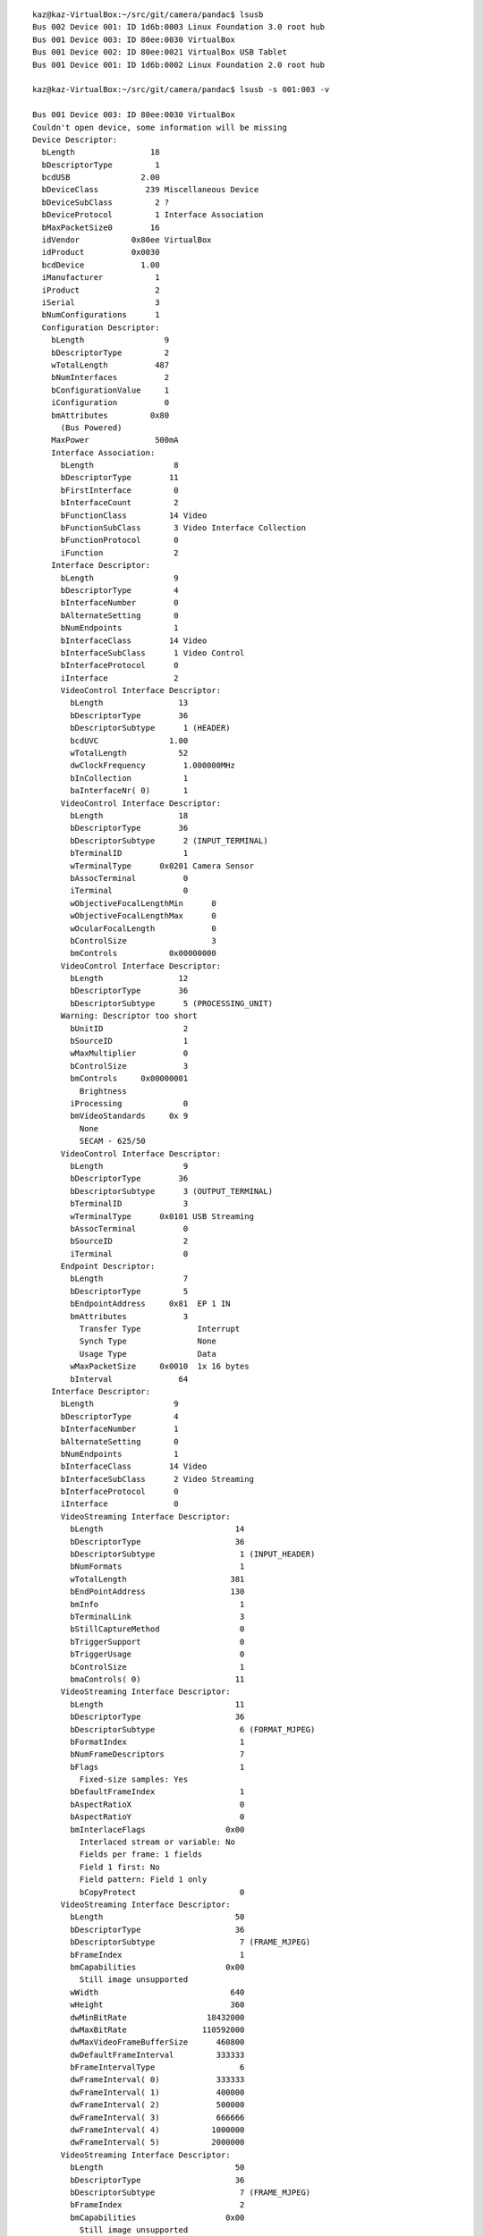 ::

  kaz@kaz-VirtualBox:~/src/git/camera/pandac$ lsusb
  Bus 002 Device 001: ID 1d6b:0003 Linux Foundation 3.0 root hub
  Bus 001 Device 003: ID 80ee:0030 VirtualBox
  Bus 001 Device 002: ID 80ee:0021 VirtualBox USB Tablet
  Bus 001 Device 001: ID 1d6b:0002 Linux Foundation 2.0 root hub

  kaz@kaz-VirtualBox:~/src/git/camera/pandac$ lsusb -s 001:003 -v

  Bus 001 Device 003: ID 80ee:0030 VirtualBox
  Couldn't open device, some information will be missing
  Device Descriptor:
    bLength                18
    bDescriptorType         1
    bcdUSB               2.00
    bDeviceClass          239 Miscellaneous Device
    bDeviceSubClass         2 ?
    bDeviceProtocol         1 Interface Association
    bMaxPacketSize0        16
    idVendor           0x80ee VirtualBox
    idProduct          0x0030
    bcdDevice            1.00
    iManufacturer           1
    iProduct                2
    iSerial                 3
    bNumConfigurations      1
    Configuration Descriptor:
      bLength                 9
      bDescriptorType         2
      wTotalLength          487
      bNumInterfaces          2
      bConfigurationValue     1
      iConfiguration          0
      bmAttributes         0x80
        (Bus Powered)
      MaxPower              500mA
      Interface Association:
        bLength                 8
        bDescriptorType        11
        bFirstInterface         0
        bInterfaceCount         2
        bFunctionClass         14 Video
        bFunctionSubClass       3 Video Interface Collection
        bFunctionProtocol       0
        iFunction               2
      Interface Descriptor:
        bLength                 9
        bDescriptorType         4
        bInterfaceNumber        0
        bAlternateSetting       0
        bNumEndpoints           1
        bInterfaceClass        14 Video
        bInterfaceSubClass      1 Video Control
        bInterfaceProtocol      0
        iInterface              2
        VideoControl Interface Descriptor:
          bLength                13
          bDescriptorType        36
          bDescriptorSubtype      1 (HEADER)
          bcdUVC               1.00
          wTotalLength           52
          dwClockFrequency        1.000000MHz
          bInCollection           1
          baInterfaceNr( 0)       1
        VideoControl Interface Descriptor:
          bLength                18
          bDescriptorType        36
          bDescriptorSubtype      2 (INPUT_TERMINAL)
          bTerminalID             1
          wTerminalType      0x0201 Camera Sensor
          bAssocTerminal          0
          iTerminal               0
          wObjectiveFocalLengthMin      0
          wObjectiveFocalLengthMax      0
          wOcularFocalLength            0
          bControlSize                  3
          bmControls           0x00000000
        VideoControl Interface Descriptor:
          bLength                12
          bDescriptorType        36
          bDescriptorSubtype      5 (PROCESSING_UNIT)
        Warning: Descriptor too short
          bUnitID                 2
          bSourceID               1
          wMaxMultiplier          0
          bControlSize            3
          bmControls     0x00000001
            Brightness
          iProcessing             0
          bmVideoStandards     0x 9
            None
            SECAM - 625/50
        VideoControl Interface Descriptor:
          bLength                 9
          bDescriptorType        36
          bDescriptorSubtype      3 (OUTPUT_TERMINAL)
          bTerminalID             3
          wTerminalType      0x0101 USB Streaming
          bAssocTerminal          0
          bSourceID               2
          iTerminal               0
        Endpoint Descriptor:
          bLength                 7
          bDescriptorType         5
          bEndpointAddress     0x81  EP 1 IN
          bmAttributes            3
            Transfer Type            Interrupt
            Synch Type               None
            Usage Type               Data
          wMaxPacketSize     0x0010  1x 16 bytes
          bInterval              64
      Interface Descriptor:
        bLength                 9
        bDescriptorType         4
        bInterfaceNumber        1
        bAlternateSetting       0
        bNumEndpoints           1
        bInterfaceClass        14 Video
        bInterfaceSubClass      2 Video Streaming
        bInterfaceProtocol      0
        iInterface              0
        VideoStreaming Interface Descriptor:
          bLength                            14
          bDescriptorType                    36
          bDescriptorSubtype                  1 (INPUT_HEADER)
          bNumFormats                         1
          wTotalLength                      381
          bEndPointAddress                  130
          bmInfo                              1
          bTerminalLink                       3
          bStillCaptureMethod                 0
          bTriggerSupport                     0
          bTriggerUsage                       0
          bControlSize                        1
          bmaControls( 0)                    11
        VideoStreaming Interface Descriptor:
          bLength                            11
          bDescriptorType                    36
          bDescriptorSubtype                  6 (FORMAT_MJPEG)
          bFormatIndex                        1
          bNumFrameDescriptors                7
          bFlags                              1
            Fixed-size samples: Yes
          bDefaultFrameIndex                  1
          bAspectRatioX                       0
          bAspectRatioY                       0
          bmInterlaceFlags                 0x00
            Interlaced stream or variable: No
            Fields per frame: 1 fields
            Field 1 first: No
            Field pattern: Field 1 only
            bCopyProtect                      0
        VideoStreaming Interface Descriptor:
          bLength                            50
          bDescriptorType                    36
          bDescriptorSubtype                  7 (FRAME_MJPEG)
          bFrameIndex                         1
          bmCapabilities                   0x00
            Still image unsupported
          wWidth                            640
          wHeight                           360
          dwMinBitRate                 18432000
          dwMaxBitRate                110592000
          dwMaxVideoFrameBufferSize      460800
          dwDefaultFrameInterval         333333
          bFrameIntervalType                  6
          dwFrameInterval( 0)            333333
          dwFrameInterval( 1)            400000
          dwFrameInterval( 2)            500000
          dwFrameInterval( 3)            666666
          dwFrameInterval( 4)           1000000
          dwFrameInterval( 5)           2000000
        VideoStreaming Interface Descriptor:
          bLength                            50
          bDescriptorType                    36
          bDescriptorSubtype                  7 (FRAME_MJPEG)
          bFrameIndex                         2
          bmCapabilities                   0x00
            Still image unsupported
          wWidth                           1920
          wHeight                          1080
          dwMinBitRate                165888000
          dwMaxBitRate                995328000
          dwMaxVideoFrameBufferSize     4147200
          dwDefaultFrameInterval         333333
          bFrameIntervalType                  6
          dwFrameInterval( 0)            333333
          dwFrameInterval( 1)            400000
          dwFrameInterval( 2)            500000
          dwFrameInterval( 3)            666666
          dwFrameInterval( 4)           1000000
          dwFrameInterval( 5)           2000000
        VideoStreaming Interface Descriptor:
          bLength                            50
          bDescriptorType                    36
          bDescriptorSubtype                  7 (FRAME_MJPEG)
          bFrameIndex                         3
          bmCapabilities                   0x00
            Still image unsupported
          wWidth                           1280
          wHeight                           720
          dwMinBitRate                 73728000
          dwMaxBitRate                442368000
          dwMaxVideoFrameBufferSize     1843200
          dwDefaultFrameInterval         333333
          bFrameIntervalType                  6
          dwFrameInterval( 0)            333333
          dwFrameInterval( 1)            400000
          dwFrameInterval( 2)            500000
          dwFrameInterval( 3)            666666
          dwFrameInterval( 4)           1000000
          dwFrameInterval( 5)           2000000
        VideoStreaming Interface Descriptor:
          bLength                            50
          bDescriptorType                    36
          bDescriptorSubtype                  7 (FRAME_MJPEG)
          bFrameIndex                         4
          bmCapabilities                   0x00
            Still image unsupported
          wWidth                            640
          wHeight                           480
          dwMinBitRate                 24576000
          dwMaxBitRate                147456000
          dwMaxVideoFrameBufferSize      614400
          dwDefaultFrameInterval         333333
          bFrameIntervalType                  6
          dwFrameInterval( 0)            333333
          dwFrameInterval( 1)            400000
          dwFrameInterval( 2)            500000
          dwFrameInterval( 3)            666666
          dwFrameInterval( 4)           1000000
          dwFrameInterval( 5)           2000000
        VideoStreaming Interface Descriptor:
          bLength                            50
          bDescriptorType                    36
          bDescriptorSubtype                  7 (FRAME_MJPEG)
          bFrameIndex                         5
          bmCapabilities                   0x00
            Still image unsupported
          wWidth                            352
          wHeight                           288
          dwMinBitRate                  8110080
          dwMaxBitRate                 48660480
          dwMaxVideoFrameBufferSize      202752
          dwDefaultFrameInterval         333333
          bFrameIntervalType                  6
          dwFrameInterval( 0)            333333
          dwFrameInterval( 1)            400000
          dwFrameInterval( 2)            500000
          dwFrameInterval( 3)            666666
          dwFrameInterval( 4)           1000000
          dwFrameInterval( 5)           2000000
        VideoStreaming Interface Descriptor:
          bLength                            50
          bDescriptorType                    36
          bDescriptorSubtype                  7 (FRAME_MJPEG)
          bFrameIndex                         6
          bmCapabilities                   0x00
            Still image unsupported
          wWidth                            320
          wHeight                           240
          dwMinBitRate                  6144000
          dwMaxBitRate                 36864000
          dwMaxVideoFrameBufferSize      153600
          dwDefaultFrameInterval         333333
          bFrameIntervalType                  6
          dwFrameInterval( 0)            333333
          dwFrameInterval( 1)            400000
          dwFrameInterval( 2)            500000
          dwFrameInterval( 3)            666666
          dwFrameInterval( 4)           1000000
          dwFrameInterval( 5)           2000000
        VideoStreaming Interface Descriptor:
          bLength                            50
          bDescriptorType                    36
          bDescriptorSubtype                  7 (FRAME_MJPEG)
          bFrameIndex                         7
          bmCapabilities                   0x00
            Still image unsupported
          wWidth                            176
          wHeight                           144
          dwMinBitRate                  2027520
          dwMaxBitRate                 12165120
          dwMaxVideoFrameBufferSize       50688
          dwDefaultFrameInterval         333333
          bFrameIntervalType                  6
          dwFrameInterval( 0)            333333
          dwFrameInterval( 1)            400000
          dwFrameInterval( 2)            500000
          dwFrameInterval( 3)            666666
          dwFrameInterval( 4)           1000000
          dwFrameInterval( 5)           2000000
        VideoStreaming Interface Descriptor:
          bLength                             6
          bDescriptorType                    36
          bDescriptorSubtype                 13 (COLORFORMAT)
          bColorPrimaries                     1 (BT.709,sRGB)
          bTransferCharacteristics            1 (BT.709)
          bMatrixCoefficients                 4 (SMPTE 170M (BT.601))
        Endpoint Descriptor:
          bLength                 7
          bDescriptorType         5
          bEndpointAddress     0x82  EP 2 IN
          bmAttributes            2
            Transfer Type            Bulk
            Synch Type               None
            Usage Type               Data
          wMaxPacketSize     0x0040  1x 64 bytes
          bInterval               0
